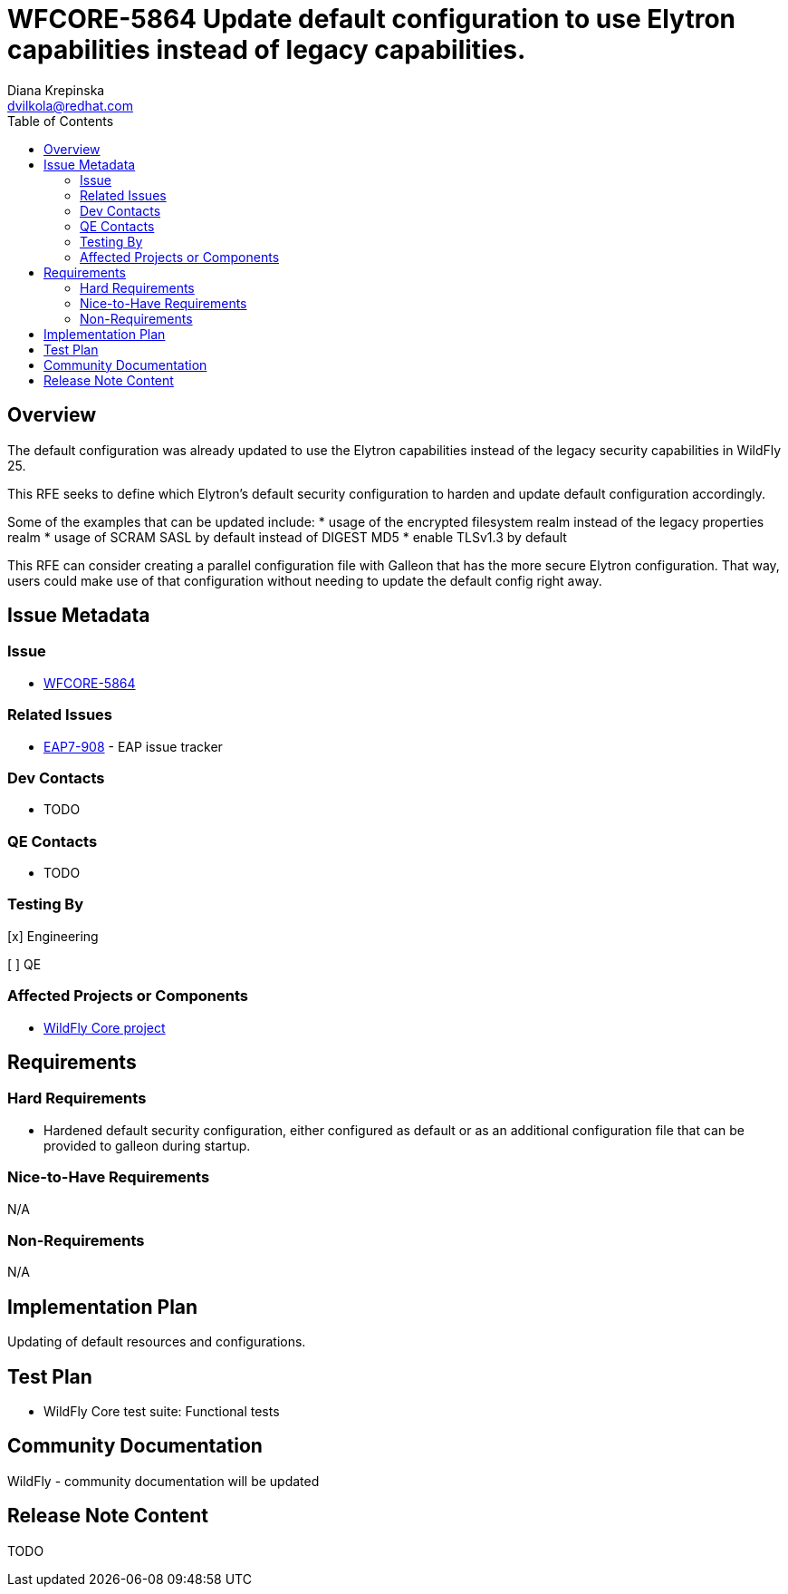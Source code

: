 = WFCORE-5864 Update default configuration to use Elytron capabilities instead of legacy capabilities.
:author:            Diana Krepinska
:email:             dvilkola@redhat.com
:toc:               left
:icons:             font
:idprefix:
:idseparator:       -

== Overview

The default configuration was already updated to use the Elytron capabilities instead of the legacy security capabilities in WildFly 25.

This RFE seeks to define which Elytron's default security configuration to harden and update default configuration accordingly.

Some of the examples that can be updated include:
    * usage of the encrypted filesystem realm instead of the legacy properties realm
    * usage of SCRAM SASL by default instead of DIGEST MD5
    * enable TLSv1.3 by default

This RFE can consider creating a parallel configuration file with Galleon that has the more secure Elytron configuration. That way, users could make use of that configuration without needing to update the default config right away.

== Issue Metadata

=== Issue

* https://issues.redhat.com/browse/WFCORE-5864[WFCORE-5864]

=== Related Issues

* https://issues.redhat.com/browse/EAP7-908[EAP7-908] - EAP issue tracker

=== Dev Contacts

* TODO

=== QE Contacts

* TODO

=== Testing By
// Put an x in the relevant field to indicate if testing will be done by Engineering or QE.
// Discuss with QE during the Kickoff state to decide this
[x] Engineering

[ ] QE

=== Affected Projects or Components

* https://github.com/wildfly/wildfly-core[WildFly Core project]

== Requirements

=== Hard Requirements

* Hardened default security configuration, either configured as default or as an additional configuration file that can be provided to galleon during startup.

=== Nice-to-Have Requirements

N/A

=== Non-Requirements

N/A

== Implementation Plan

Updating of default resources and configurations.


== Test Plan

* WildFly Core test suite: Functional tests

== Community Documentation

WildFly - community documentation will be updated

== Release Note Content

TODO


